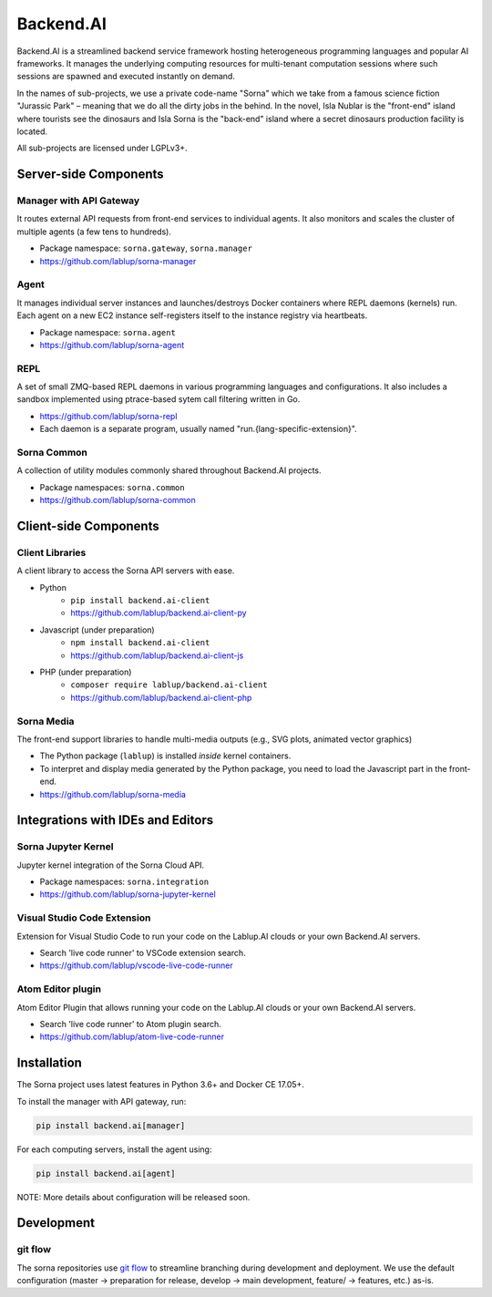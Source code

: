 Backend.AI
==========

Backend.AI is a streamlined backend service framework hosting heterogeneous programming languages and popular AI frameworks.
It manages the underlying computing resources for multi-tenant computation sessions where such sessions are spawned and executed instantly on demand.

In the names of sub-projects, we use a private code-name "Sorna" which we take from a famous science fiction "Jurassic Park" – meaning that we do all the dirty jobs in the behind.
In the novel, Isla Nublar is the "front-end" island where tourists see the dinosaurs and Isla Sorna is the "back-end" island where a secret dinosaurs production facility is located.

All sub-projects are licensed under LGPLv3+.


Server-side Components
----------------------

Manager with API Gateway
~~~~~~~~~~~~~~~~~~~~~~~~

It routes external API requests from front-end services to individual agents.
It also monitors and scales the cluster of multiple agents (a few tens to hundreds).

* Package namespace: ``sorna.gateway``, ``sorna.manager``
* https://github.com/lablup/sorna-manager

Agent
~~~~~

It manages individual server instances and launches/destroys Docker containers where REPL daemons (kernels) run.
Each agent on a new EC2 instance self-registers itself to the instance registry via heartbeats.

* Package namespace: ``sorna.agent``
* https://github.com/lablup/sorna-agent

REPL
~~~~

A set of small ZMQ-based REPL daemons in various programming languages and configurations.
It also includes a sandbox implemented using ptrace-based sytem call filtering written in Go.

* https://github.com/lablup/sorna-repl
* Each daemon is a separate program, usually named "run.{lang-specific-extension}".

Sorna Common
~~~~~~~~~~~~

A collection of utility modules commonly shared throughout Backend.AI projects.

* Package namespaces: ``sorna.common``
* https://github.com/lablup/sorna-common


Client-side Components
----------------------

Client Libraries
~~~~~~~~~~~~~~~~

A client library to access the Sorna API servers with ease.

* Python
   * ``pip install backend.ai-client``
   * https://github.com/lablup/backend.ai-client-py
* Javascript (under preparation)
   * ``npm install backend.ai-client``
   * https://github.com/lablup/backend.ai-client-js
* PHP (under preparation)
   * ``composer require lablup/backend.ai-client``
   * https://github.com/lablup/backend.ai-client-php

Sorna Media
~~~~~~~~~~~

The front-end support libraries to handle multi-media outputs (e.g., SVG plots, animated vector graphics)

* The Python package (``lablup``) is installed *inside* kernel containers.
* To interpret and display media generated by the Python package, you need to load the Javascript part in the front-end.
* https://github.com/lablup/sorna-media


Integrations with IDEs and Editors
----------------------------------

Sorna Jupyter Kernel
~~~~~~~~~~~~~~~~~~~~

Jupyter kernel integration of the Sorna Cloud API.

* Package namespaces: ``sorna.integration``
* https://github.com/lablup/sorna-jupyter-kernel

Visual Studio Code Extension
~~~~~~~~~~~~~~~~~~~~~~~~~~~~

Extension for Visual Studio Code to run your code on the Lablup.AI clouds or your own Backend.AI servers.

* Search 'live code runner' to VSCode extension search.
* https://github.com/lablup/vscode-live-code-runner

Atom Editor plugin
~~~~~~~~~~~~~~~~~~

Atom Editor Plugin that allows running your code on the Lablup.AI clouds or your own Backend.AI servers.

* Search 'live code runner' to Atom plugin search.
* https://github.com/lablup/atom-live-code-runner


Installation
------------

The Sorna project uses latest features in Python 3.6+ and Docker CE 17.05+.

To install the manager with API gateway, run:

.. code-block:: sh

   pip install backend.ai[manager]

For each computing servers, install the agent using:

.. code-block:: sh

   pip install backend.ai[agent]


NOTE: More details about configuration will be released soon.


Development
-----------

git flow
~~~~~~~~

The sorna repositories use `git flow <http://danielkummer.github.io/git-flow-cheatsheet/index.html>`_ to streamline branching during development and deployment.
We use the default configuration (master -> preparation for release, develop -> main development, feature/ -> features, etc.) as-is.


